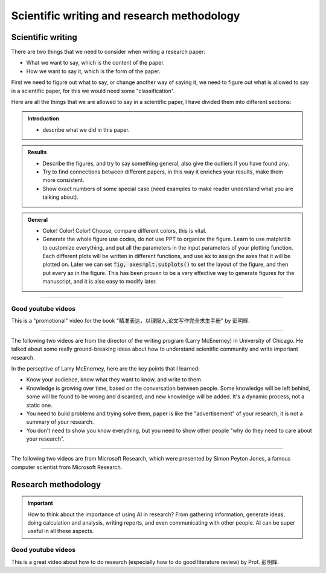 Scientific writing and research methodology
=============================================

Scientific writing
--------------------

There are two things that we need to consider when writing a research paper:

- What we want to say, which is the content of the paper.
- How we want to say it, which is the form of the paper.

First we need to figure out what to say, or change another way of saying it, we need to figure out what is allowed to say in a scientific paper, for this we would need some "classification".

Here are all the things that we are allowed to say in a scientific paper, I have divided them into different sections:

.. admonition:: Introduction 

    - describe what we did in this paper.

.. admonition:: Results 

    - Describe the figures, and try to say something general, also give the outliers if you have found any.
    - Try to find connections between different papers, in this way it enriches your results, make them more consistent.
    - Show exact numbers of some special case (need examples to make reader understand what you are talking about).

.. admonition:: General 

    - Color! Color! Color! Choose, compare different colors, this is vital.
    - Generate the whole figure use codes, do not use PPT to organize the figure. Learn to use matplotlib to customize everything, and put all the parameters in the input parameters of your plotting function. Each different plots will be written in different functions, and use :code:`ax` to assign the axes that it will be plotted on. Later we can set :code:`fig, axes=plt.subplots()` to set the layout of the figure, and then put every ax in the figure. This has been proven to be a very effective way to generate figures for the manuscript, and it is also easy to modify later.

----

Good youtube videos
~~~~~~~~~~~~~~~~~~~~

This is a "promotional" video for the book "精准表达，以理服人,论文写作完全求生手册" by 彭明辉.

.. youtube:: GXtnJKPO8iY
    :width: 600px
    :align: center

----

The following two videos are from the director of the writing program (Larry McEnerney) in University of Chicago. He talked about some really ground-breaking ideas about how to understand scientific community and write important research.

.. youtube:: vtIzMaLkCaM
    :width: 600px
    :align: center

.. youtube:: aFwVf5a3pZM
    :width: 600px
    :align: center

In the perseptive of Larry McEnerney, here are the key points that I learned:

- Know your audience, know what they want to know, and write to them.
- Knowledge is growing over time, based on the conversation between people. Some knowledge will be left behind, some will be found to be wrong and discarded, and new knowledge will be added. It's a dynamic process, not a static one.
- You need to build problems and trying solve them, paper is like the "advertisement" of your research, it is not a summary of your research.
- You don't need to show you know everything, but you need to show other people "why do they need to care about your research".

----

The following two videos are from Microsoft Research, which were presented by Simon Peyton Jones, a famous computer scientist from Microsoft Research.

.. youtube:: 1AYxMbYZQ1Y
    :width: 600px
    :align: center

.. youtube:: WP-FkUaOcOM
    :width: 600px
    :align: center

Research methodology
----------------------

.. important::

    How to think about the importance of using AI in research? From gathering information, generate ideas, doing calculation and analysis, writing reports, and even communicating with other people. AI can be super useful in all these aspects.

Good youtube videos
~~~~~~~~~~~~~~~~~~~~

This is a great video about how to do research (especially how to do good literature review) by Prof. 彭明辉.

.. youtube:: jZnYuPavCvA
    :width: 600px
    :align: center